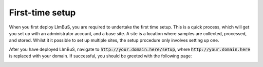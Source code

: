 First-time setup
================

When you first deploy LImBuS, you are required to undertake the first time
setup. This is a quick process, which will get you set up with an administrator
account, and a base site. A site is a location where samples are collected,
processed, and stored. Whilst it it possible to set up multiple sites, the setup
procedure only involves setting up one.

After you have deployed LImBuS, navigate to :code:`http://your.domain.here/setup`,
where :code:`http://your.domain.here` is replaced with your domain. If successful,
you should be greeted with the following page:

.. image:: img/setup/step_one.png
  :width: 800
  :alt: Step One of the Setup Screen.
